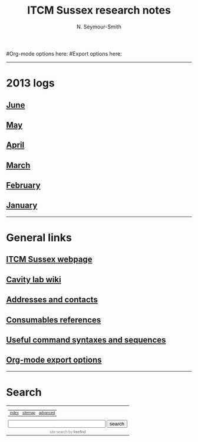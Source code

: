 #+TITLE: ITCM Sussex research notes
#+AUTHOR: N. Seymour-Smith
#+TEXT: N. Seymour-Smith
#Org-mode options here:
#Export options here:
#+OPTIONS: toc:nil num:nil
#+STYLE: <link rel="stylesheet" type="text/css" href="css/index_styles.css" />

#+BEGIN_HTML
<hr>
#+END_HTML
* 2013 logs
** [[file:2013/06/jun13.org][June]] 
** [[file:2013/05/may13.org][May]] 
** [[file:2013/04/apr13.org][April]] 
** [[file:2013/03/mar13.org][March]] 
** [[file:2013/02/feb13.org][February]] 
** [[file:2013/01/jan13.org][January]] 
#+BEGIN_HTML
<hr>
#+END_HTML
* General links
** [[http://itcm-sussex.com/][ITCM Sussex webpage]]
** [[http://139.184.128.188/amowiki][Cavity lab wiki]]
** [[file:addresses.org][Addresses and contacts]]
** [[file:consumables_reference.org][Consumables references]]
** [[file:syntax.org][Useful command syntaxes and sequences]]
** [[http://orgmode.org/manual/Export-options.html][Org-mode export options]]
#+BEGIN_HTML
<hr>
#+END_HTML
* Search
#+BEGIN_HTML
<!-- start of freefind search box html -->
<table cellpadding=0 cellspacing=0 border=0 >
<tr>
	<td  style="font-family: Arial, Helvetica, sans-serif; font-size: 7.5pt">
		<center><table width="90%" cellpadding=0 cellspacing=0 border=0  style="font-family: Arial, Helvetica, sans-serif; font-size: 7.5pt" >
		<tr>
			<td style="font-family: Arial, Helvetica, sans-serif; font-size: 7.5pt;" align=left ><a href="http://search.freefind.com/siteindex.html?si=88958835">index</a></td>
			<td style="font-family: Arial, Helvetica, sans-serif; font-size: 7.5pt;" align=center><a href="http://search.freefind.com/find.html?si=88958835&amp;m=0&amp;p=0">sitemap</a></td>
			<td style="font-family: Arial, Helvetica, sans-serif; font-size: 7.5pt;" align=right><a href="http://search.freefind.com/find.html?si=88958835&amp;pid=a">advanced</a></td>
		</tr>
		</table></center>
		<form style="margin:0px; margin-top:4px;" action="http://search.freefind.com/find.html" method="get" accept-charset="utf-8" target="_self">
		<input type="hidden" name="si" value="88958835">
		<input type="hidden" name="pid" value="r">
		<input type="hidden" name="n" value="0">
		<input type="hidden" name="_charset_" value="">
		<input type="hidden" name="bcd" value="&#247;">
		<input type="text" name="query" size="30"> 
		<input type="submit" value="search">
		</form>
	</td>
</tr>
<tr>
	<td style="text-align:center; font-family: Arial, Helvetica, sans-serif;	font-size: 7.5pt; padding-top:4px;">
		<a style="text-decoration:none; color:gray;" href="http://www.freefind.com" >site search</a><a style="text-decoration:none; color:gray;" href="http://www.freefind.com" > by
		<span style="color: #606060;">freefind</span></a>
	</td>
</tr>
</table>
<!-- end of freefind search box html -->
#+END_HTML
